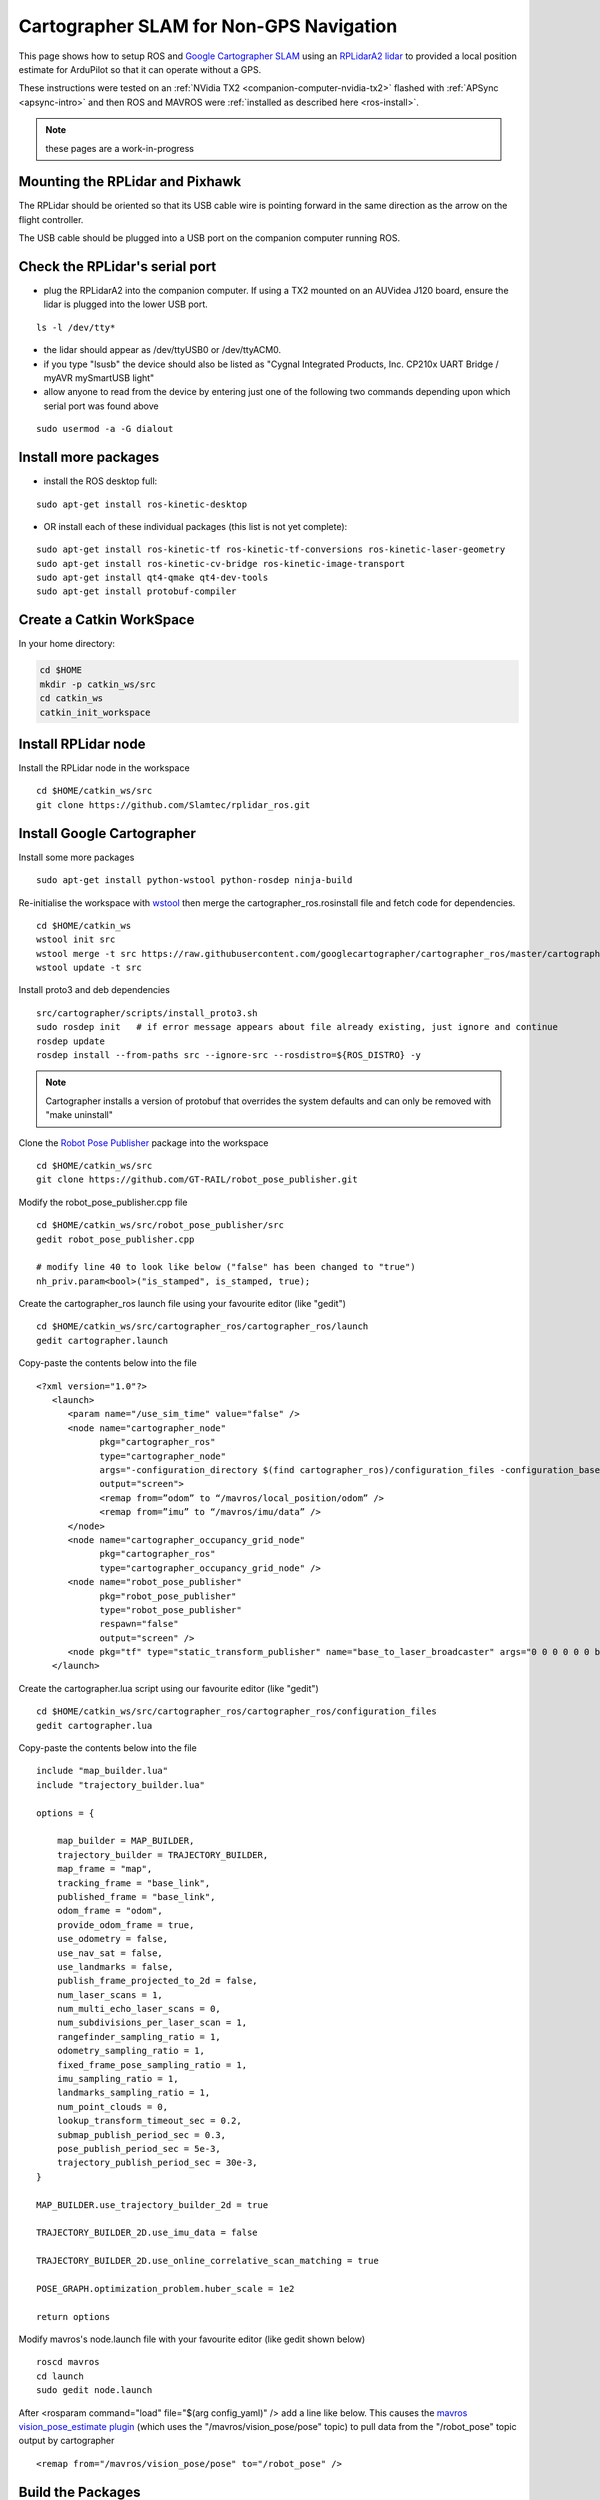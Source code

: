 .. _ros-cartographer-slam:

========================================
Cartographer SLAM for Non-GPS Navigation
========================================

This page shows how to setup ROS and `Google Cartographer SLAM <https://google-cartographer.readthedocs.io/en/latest>`__ using an `RPLidarA2 lidar <http://wiki.ros.org/rplidar>`__ to provided a local position estimate for ArduPilot so that it can operate without a GPS.

These instructions were tested on an :ref:`NVidia TX2 <companion-computer-nvidia-tx2>` flashed with :ref:`APSync <apsync-intro>` and then ROS and MAVROS were :ref:`installed as described here <ros-install>`.

.. note::

    these pages are a work-in-progress

Mounting the RPLidar and Pixhawk
--------------------------------

.. image:: ../images/ros-pixhawk-rplidara2-orientation.png
    :target: ../_images/ros-pixhawk-rplidara2-orientation.png

The RPLidar should be oriented so that its USB cable wire is pointing forward in the same direction as the arrow on the flight controller.

The USB cable should be plugged into a USB port on the companion computer running ROS.

Check the RPLidar's serial port
-------------------------------

- plug the RPLidarA2 into the companion computer.  If using a TX2 mounted on an AUVidea J120 board, ensure the lidar is plugged into the lower USB port.

::

    ls -l /dev/tty*

- the lidar should appear as /dev/ttyUSB0 or /dev/ttyACM0.
- if you type "lsusb" the device should also be listed as "Cygnal Integrated Products, Inc. CP210x UART Bridge / myAVR mySmartUSB light"
- allow anyone to read from the device by entering just one of the following two commands depending upon which serial port was found above

::

    sudo usermod -a -G dialout

Install more packages
---------------------

- install the ROS desktop full:

::

    sudo apt-get install ros-kinetic-desktop

- OR install each of these individual packages (this list is not yet complete):

::

    sudo apt-get install ros-kinetic-tf ros-kinetic-tf-conversions ros-kinetic-laser-geometry
    sudo apt-get install ros-kinetic-cv-bridge ros-kinetic-image-transport
    sudo apt-get install qt4-qmake qt4-dev-tools
    sudo apt-get install protobuf-compiler

Create a Catkin WorkSpace
-------------------------

In your home directory:

.. code-block:: bash

    cd $HOME
    mkdir -p catkin_ws/src
    cd catkin_ws
    catkin_init_workspace

Install RPLidar node
--------------------

Install the RPLidar node in the workspace

::

    cd $HOME/catkin_ws/src
    git clone https://github.com/Slamtec/rplidar_ros.git

Install Google Cartographer
---------------------------

Install some more packages

::

    sudo apt-get install python-wstool python-rosdep ninja-build

Re-initialise the workspace with `wstool <http://wiki.ros.org/wstool>`__ then merge the cartographer_ros.rosinstall file and fetch code for dependencies.

::

    cd $HOME/catkin_ws
    wstool init src
    wstool merge -t src https://raw.githubusercontent.com/googlecartographer/cartographer_ros/master/cartographer_ros.rosinstall
    wstool update -t src

Install proto3 and deb dependencies

::

    src/cartographer/scripts/install_proto3.sh
    sudo rosdep init   # if error message appears about file already existing, just ignore and continue
    rosdep update
    rosdep install --from-paths src --ignore-src --rosdistro=${ROS_DISTRO} -y

.. note::

   Cartographer installs a version of protobuf that overrides the system defaults and can only be removed with "make uninstall"

Clone the `Robot Pose Publisher <http://wiki.ros.org/robot_pose_publisher>`__ package into the workspace

::

    cd $HOME/catkin_ws/src
    git clone https://github.com/GT-RAIL/robot_pose_publisher.git

Modify the robot_pose_publisher.cpp file

::

    cd $HOME/catkin_ws/src/robot_pose_publisher/src
    gedit robot_pose_publisher.cpp

    # modify line 40 to look like below ("false" has been changed to "true")
    nh_priv.param<bool>("is_stamped", is_stamped, true);

Create the cartographer_ros launch file using your favourite editor (like "gedit")

::

    cd $HOME/catkin_ws/src/cartographer_ros/cartographer_ros/launch
    gedit cartographer.launch

Copy-paste the contents below into the file

::

    <?xml version="1.0"?>
       <launch>
          <param name="/use_sim_time" value="false" />
          <node name="cartographer_node"
                pkg="cartographer_ros"
                type="cartographer_node"
                args="-configuration_directory $(find cartographer_ros)/configuration_files -configuration_basename cartographer.lua"
                output="screen">
                <remap from=”odom” to “/mavros/local_position/odom” />
                <remap from=”imu” to “/mavros/imu/data” />
          </node>
          <node name="cartographer_occupancy_grid_node"
                pkg="cartographer_ros"
                type="cartographer_occupancy_grid_node" />
          <node name="robot_pose_publisher"
                pkg="robot_pose_publisher"
                type="robot_pose_publisher"
                respawn="false"
                output="screen" />
          <node pkg="tf" type="static_transform_publisher" name="base_to_laser_broadcaster" args="0 0 0 0 0 0 base_link laser 100" />
       </launch>

Create the cartographer.lua script using our favourite editor (like "gedit")

::

    cd $HOME/catkin_ws/src/cartographer_ros/cartographer_ros/configuration_files
    gedit cartographer.lua

Copy-paste the contents below into the file

::

    include "map_builder.lua"
    include "trajectory_builder.lua"

    options = {

        map_builder = MAP_BUILDER,
        trajectory_builder = TRAJECTORY_BUILDER,
        map_frame = "map",
        tracking_frame = "base_link",
        published_frame = "base_link",
        odom_frame = "odom",
        provide_odom_frame = true,
        use_odometry = false,
        use_nav_sat = false,
        use_landmarks = false,
        publish_frame_projected_to_2d = false,
        num_laser_scans = 1,
        num_multi_echo_laser_scans = 0,
        num_subdivisions_per_laser_scan = 1,
        rangefinder_sampling_ratio = 1,
        odometry_sampling_ratio = 1,
        fixed_frame_pose_sampling_ratio = 1,
        imu_sampling_ratio = 1,
        landmarks_sampling_ratio = 1,
        num_point_clouds = 0,
        lookup_transform_timeout_sec = 0.2,
        submap_publish_period_sec = 0.3,
        pose_publish_period_sec = 5e-3,
        trajectory_publish_period_sec = 30e-3,
    }

    MAP_BUILDER.use_trajectory_builder_2d = true

    TRAJECTORY_BUILDER_2D.use_imu_data = false

    TRAJECTORY_BUILDER_2D.use_online_correlative_scan_matching = true

    POSE_GRAPH.optimization_problem.huber_scale = 1e2

    return options

Modify mavros's node.launch file with your favourite editor (like gedit shown below)

::

    roscd mavros
    cd launch
    sudo gedit node.launch

After <rosparam command="load" file="$(arg config_yaml)" /> add a line like below.   This causes the `mavros vision_pose_estimate plugin <https://github.com/mavlink/mavros/blob/master/mavros_extras/src/plugins/vision_pose_estimate.cpp>`__ (which uses the "/mavros/vision_pose/pose" topic) to pull data from the "/robot_pose" topic output by cartographer

::

    <remap from="/mavros/vision_pose/pose" to="/robot_pose" />


Build the Packages
------------------

.. code-block:: bash

    cd $HOME/catkin_ws
    catkin build
    source devel/setup.bash

Start Cartographer
------------------

Plug the RPLidarA2 into the companion computer and then open up four terminals and in each terminal type:

.. code-block:: bash

    cd catkin_ws
    source devel/setup.bash

Then in Terminal1:

.. code-block:: bash

    roscore

In Terminal2:

.. code-block:: bash

    roslaunch rplidar_ros rplidar.launch

In Terminal3:

.. code-block:: bash

    roslaunch cartographer_ros cartographer.launch

In Terminal4:

Start mavros as described on the :ref:`Connecting with ROS page <ros-connecting>` which involves running a command like below:

.. code-block:: bash

    roslaunch mavros apm.launch fcu_url:=udp://:14855@

Configure ArduPilot
-------------------

Connect to the flight controller with a ground station (i.e. Mission Planner) and check that the following parameters are set as shown below:

-  :ref:`AHRS_EKF_TYPE <copter:AHRS_EKF_TYPE>` = 2 (the default) to use EKF2 (at the time this page was written the EKF3 did not yet support external position estimates)
-  :ref:`EK2_ENABLE <copter:EK2_ENABLE>` = 1 (the default)
-  :ref:`EK3_ENABLE <copter:EK3_ENABLE>` = 0 (the default)
-  :ref:`GPS_TYPE <copter:GPS_TYPE>` = 0 to disable the GPS
-  :ref:`VISO_TYPE <copter:VISO_TYPE>` = 1 to enable visual odometry
-  :ref:`EK2_GPS_TYPE <copter:EK2_GPS_TYPE>` = 3 to disable the EKF's use of the GPS
-  :ref:`COMPASS_ENABLE<copter:COMPASS_ENABLE>` = 0, :ref:`COMPASS_USE <copter:COMPASS_USE>` = 0, :ref:`COMPASS_USE2 <copter:COMPASS_USE2>` = 0, :ref:`COMPASS_USE3 <copter:COMPASS_USE3>` = 0 to disable the EKF's use of the compass and instead rely on the heading from ROS and Hector SLAM

After changing any of the values above, reboot the flight controller.

If all is working, vision position estimates should begin flowing in from ROS to ArduPilot.  This can be confirmed by connecting to the flight controller using the Mission Planner (or similar) and check the Flight Data screen's Messages tab (bottom left) for messages from the EKF like below:

::

    EKF2 IMU1 initial pos NED = 0.0,0.0,0.0 (m)
    EKF2 IMU1 is using external nav data
    EKF2 IMU0 initial pos NED = 0.0,0.0,0.0 (m)
    EKF2 IMU0 is using external nav data

Using the Mission Planner (or similar) go to the Flight Data screen and right-mouse-button click on the map and select "Set Home Here" >> "Set EKF Origin".  The vehicle should appear immediately on the map where you clicked.

Testing
-------

To confirm the ROS side is working correctly type the command below and live updates of position estimates from cartographer should be displayed

::

    rostopic echo /robot_pose

.. image:: ../images/ros-cartographer-testing.png
    :target: ../_images/ros-cartographer-testing.png
    :width: 450px

Mission Planner's MAVLink Inspector (press Ctrl-F and then press the "MAVLink Inspector" button) can be used to check if VISION_POSITION_ESTIMATE messages are being successfully sent to the flight controller

.. image:: ../images/ros-cartographer-testing-mavlink-inspector.png
    :target: ../_images/ros-cartographer-testing-mavlink-inspector.png
    :width: 450px

Video
-----

..  youtube:: RRjOyaj2hNk
    :width: 100%

.. note::

   We are keen to improve ArduPilot's support of ROS so if you find issues (such as commands that do not seem to be supported), please report them in the `ArduPilot issues list <https://github.com/ArduPilot/ardupilot/issues>`__ with a title that includes "ROS" and we will attempt to resolve them as quickly as possible.
